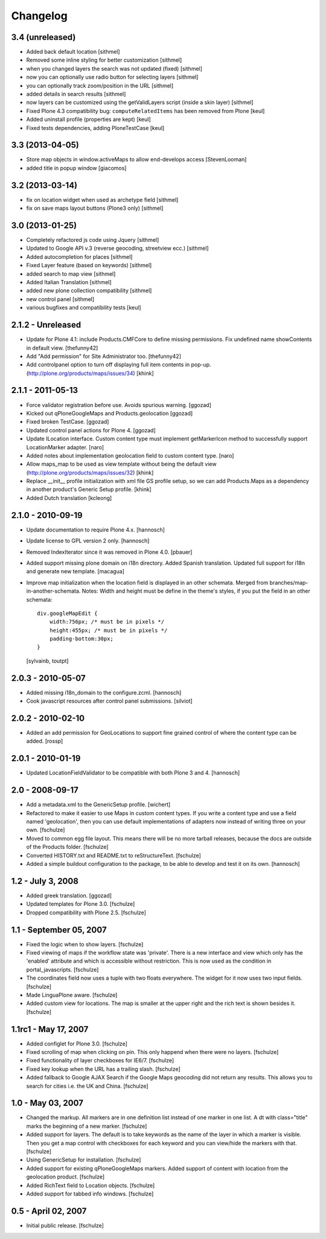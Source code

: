 Changelog
=========

3.4 (unreleased)
----------------

- Added back default location [sithmel]
- Removed some inline styling for better customization [sithmel]
- when you changed layers the search was not updated (fixed) [sithmel]
- now you can optionally use radio button for selecting layers [sithmel]
- you can optionally track zoom/position in the URL [sithmel]
- added details in search results [sithmel]
- now layers can be customized using the getValidLayers script
  (inside a skin layer) [sithmel]
- Fixed Plone 4.3 compatibility bug: ``computeRelatedItems`` has been
  removed from Plone [keul]
- Added uninstall profile (properties are kept) [keul]
- Fixed tests dependencies, adding PloneTestCase [keul]

3.3 (2013-04-05)
----------------

- Store map objects in window.activeMaps to allow end-develops access
  [StevenLooman]
- added title in popup window [giacomos]  


3.2 (2013-03-14)
----------------

- fix on location widget when used as archetype field [sithmel]
- fix on save maps layout buttons (Plone3 only) [sithmel]


3.0 (2013-01-25)
----------------

- Completely refactored js code using Jquery [sithmel]
- Updated to Google API v.3 (reverse geocoding, streetview ecc.) [sithmel]
- Added autocompletion for places [sithmel]
- Fixed Layer feature (based on keywords) [sithmel]
- added search to map view [sithmel]
- Added Italian Translation [sithmel]
- added new plone collection compatibility [sithmel]
- new control panel [sithmel]
- various bugfixes and compatibility tests [keul]

2.1.2 - Unreleased
------------------

- Update for Plone 4.1: include Products.CMFCore to define missing
  permissions. Fix undefined name showContents in default view. [thefunny42]

- Add "Add permission" for Site Administrator too. [thefunny42]

- Add controlpanel option to turn off displaying full item contents in pop-up.
  (http://plone.org/products/maps/issues/34)
  [khink]

2.1.1 - 2011-05-13
------------------

- Force validator registration before use. Avoids spurious warning.
  [ggozad]

- Kicked out qPloneGoogleMaps and Products.geolocation
  [ggozad]

- Fixed broken TestCase.
  [ggozad]

- Updated control panel actions for Plone 4.
  [ggozad]

- Update ILocation interface. Custom content type must implement getMarkerIcon
  method to successfully support LocationMarker adapter.
  [naro]

- Added notes about implementation geolocation field to custom content type.
  [naro]

- Allow maps_map to be used as view template without being the default view
  (http://plone.org/products/maps/issues/32)
  [khink]

- Replace __init__ profile initialization with xml file GS profile setup, so
  we can add Products.Maps as a dependency in another product's Generic Setup
  profile.
  [khink]

- Added Dutch translation
  [kcleong]

2.1.0 - 2010-09-19
------------------

- Update documentation to require Plone 4.x.
  [hannosch]

- Update license to GPL version 2 only.
  [hannosch]

- Removed IndexIterator since it was removed in Plone 4.0.
  [pbauer]

- Added support missing plone domain on i18n directory. Added Spanish
  translation. Updated full support for i18n and generate new template.
  [macagua]

- Improve map initialization when the location field is displayed in an other
  schemata. Merged from branches/map-in-another-schemata.
  Notes: Width and height must be define in the theme's styles, if you put the
  field in an other schemata::

    div.googleMapEdit {
        width:756px; /* must be in pixels */
        height:455px; /* must be in pixels */
        padding-bottom:30px;
    }

  [sylvainb, toutpt]

2.0.3 - 2010-05-07
------------------

- Added missing i18n_domain to the configure.zcml.
  [hannosch]

- Cook javascript resources after control panel submissions.
  [silviot]

2.0.2 - 2010-02-10
------------------

- Added an add permission for GeoLocations to support fine grained control of
  where the content type can be added.
  [rossp]

2.0.1 - 2010-01-19
------------------

- Updated LocationFieldValidator to be compatible with both Plone 3 and 4.
  [hannosch]

2.0 - 2008-09-17
----------------

- Add a metadata.xml to the GenericSetup profile.
  [wichert]

- Refactored to make it easier to use Maps in custom content types. If you
  write a content type and use a field named 'geolocation', then you can use
  default implementations of adapters now instead of writing three on your own.
  [fschulze]

- Moved to common egg file layout. This means there will be no more
  tarball releases, because the docs are outside of the Products folder.
  [fschulze]

- Converted HISTORY.txt and README.txt to reStructureText.
  [fschulze]

- Added a simple buildout configuration to the package, to be able to
  develop and test it on its own.
  [hannosch]

1.2 - July 3, 2008
------------------

- Added greek translation.
  [ggozad]

- Updated templates for Plone 3.0.
  [fschulze]

- Dropped compatibility with Plone 2.5.
  [fschulze]

1.1 - September 05, 2007
------------------------

- Fixed the logic when to show layers.
  [fschulze]

- Fixed viewing of maps if the workflow state was 'private'. There is a
  new interface and view which only has the 'enabled' attribute and which
  is accessible without restriction. This is now used as the condition in
  portal_javascripts.
  [fschulze]

- The coordinates field now uses a tuple with two floats everywhere. The
  widget for it now uses two input fields.
  [fschulze]

- Made LinguaPlone aware.
  [fschulze]

- Added custom view for locations. The map is smaller at the upper right
  and the rich text is shown besides it.
  [fschulze]

1.1rc1 - May 17, 2007
---------------------

- Added configlet for Plone 3.0.
  [fschulze]

- Fixed scrolling of map when clicking on pin. This only happend when
  there were no layers.
  [fschulze]

- Fixed functionality of layer checkboxes for IE6/7.
  [fschulze]

- Fixed key lookup when the URL has a trailing slash.
  [fschulze]

- Added fallback to Google AJAX Search if the Google Maps geocoding did
  not return any results. This allows you to search for cities i.e. the
  UK and China.
  [fschulze]

1.0 - May 03, 2007
------------------

- Changed the markup. All markers are in one definition list instead of
  one marker in one list. A dt with class="title" marks the beginning of
  a new marker.
  [fschulze]

- Added support for layers. The default is to take keywords as the name
  of the layer in which a marker is visible. Then you get a map control
  with checkboxes for each keyword and you can view/hide the markers with
  that.
  [fschulze]

- Using GenericSetup for installation.
  [fschulze]

- Added support for existing qPloneGoogleMaps markers.
  Added support of content with location from the geolocation product.
  [fschulze]

- Added RichText field to Location objects.
  [fschulze]

- Added support for tabbed info windows.
  [fschulze]


0.5 - April 02, 2007
--------------------

- Initial public release.
  [fschulze]
